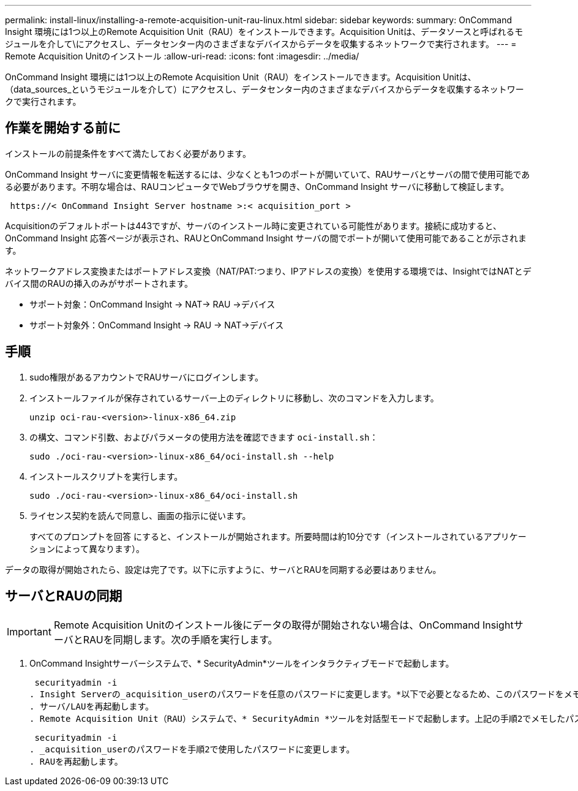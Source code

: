 ---
permalink: install-linux/installing-a-remote-acquisition-unit-rau-linux.html 
sidebar: sidebar 
keywords:  
summary: OnCommand Insight 環境には1つ以上のRemote Acquisition Unit（RAU）をインストールできます。Acquisition Unitは、データソースと呼ばれるモジュールを介して\にアクセスし、データセンター内のさまざまなデバイスからデータを収集するネットワークで実行されます。 
---
= Remote Acquisition Unitのインストール
:allow-uri-read: 
:icons: font
:imagesdir: ../media/


[role="lead"]
OnCommand Insight 環境には1つ以上のRemote Acquisition Unit（RAU）をインストールできます。Acquisition Unitは、（data_sources_というモジュールを介して）にアクセスし、データセンター内のさまざまなデバイスからデータを収集するネットワークで実行されます。



== 作業を開始する前に

インストールの前提条件をすべて満たしておく必要があります。

OnCommand Insight サーバに変更情報を転送するには、少なくとも1つのポートが開いていて、RAUサーバとサーバの間で使用可能である必要があります。不明な場合は、RAUコンピュータでWebブラウザを開き、OnCommand Insight サーバに移動して検証します。

[listing]
----
 https://< OnCommand Insight Server hostname >:< acquisition_port >
----
Acquisitionのデフォルトポートは443ですが、サーバのインストール時に変更されている可能性があります。接続に成功すると、OnCommand Insight 応答ページが表示され、RAUとOnCommand Insight サーバの間でポートが開いて使用可能であることが示されます。

ネットワークアドレス変換またはポートアドレス変換（NAT/PAT:つまり、IPアドレスの変換）を使用する環境では、InsightではNATとデバイス間のRAUの挿入のみがサポートされます。

* サポート対象：OnCommand Insight \-> NAT\-> RAU \->デバイス
* サポート対象外：OnCommand Insight \-> RAU \-> NAT\->デバイス




== 手順

. sudo権限があるアカウントでRAUサーバにログインします。
. インストールファイルが保存されているサーバー上のディレクトリに移動し、次のコマンドを入力します。
+
`unzip oci-rau-<version>-linux-x86_64.zip`

. の構文、コマンド引数、およびパラメータの使用方法を確認できます `oci-install.sh`：
+
`sudo ./oci-rau-<version>-linux-x86_64/oci-install.sh --help`

. インストールスクリプトを実行します。
+
`sudo ./oci-rau-<version>-linux-x86_64/oci-install.sh`

. ライセンス契約を読んで同意し、画面の指示に従います。
+
すべてのプロンプトを回答 にすると、インストールが開始されます。所要時間は約10分です（インストールされているアプリケーションによって異なります）。



データの取得が開始されたら、設定は完了です。以下に示すように、サーバとRAUを同期する必要はありません。



== サーバとRAUの同期


IMPORTANT: Remote Acquisition Unitのインストール後にデータの取得が開始されない場合は、OnCommand InsightサーバとRAUを同期します。次の手順を実行します。

. OnCommand Insightサーバーシステムで、* SecurityAdmin*ツールをインタラクティブモードで起動します。
+
 securityadmin -i
. Insight Serverの_acquisition_userのパスワードを任意のパスワードに変更します。*以下で必要となるため、このパスワードをメモしておいてください*。
. サーバ/LAUを再起動します。
. Remote Acquisition Unit（RAU）システムで、* SecurityAdmin *ツールを対話型モードで起動します。上記の手順2でメモしたパスワードが必要になります。
+
 securityadmin -i
. _acquisition_userのパスワードを手順2で使用したパスワードに変更します。
. RAUを再起動します。

